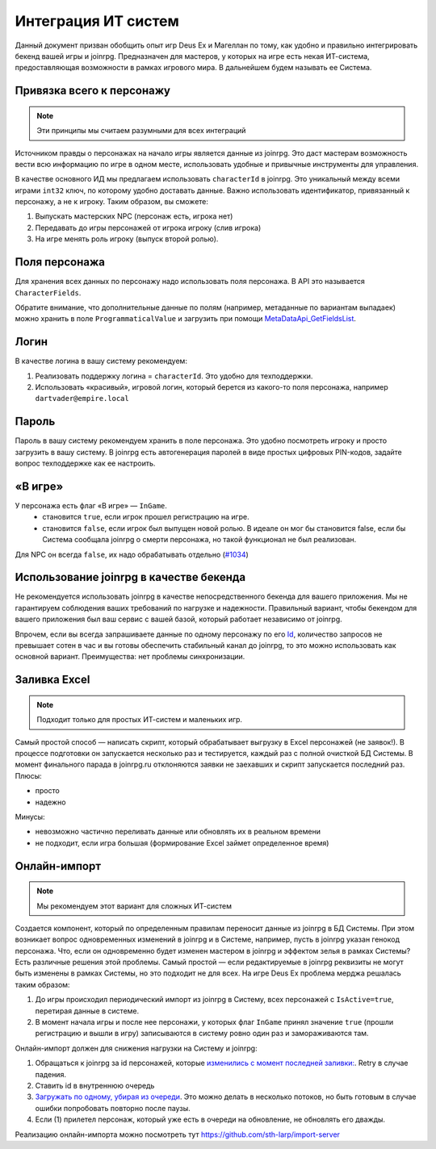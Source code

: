 Интеграция ИТ систем
========================

Данный документ призван обобщить опыт игр Deus Ex и Магеллан по тому, как удобно и правильно  интегрировать бекенд вашей игры и joinrpg.
Предназначен для мастеров, у которых на игре есть некая ИТ-система, предоставляющая возможности в рамках игрового мира. В дальнейшем будем называть ее Система.

Привязка всего к персонажу
-----------------------
.. note:: Эти принципы мы считаем разумными для всех интеграций

Источником правды о персонажах на начало игры является данные из joinrpg. Это даст мастерам возможность вести всю информацию по игре в одном месте, использовать удобные и привычные инструменты для управления.

В качестве основного ИД мы предлагаем использовать ``characterId`` в joinrpg. Это уникальный между всеми играми ``int32`` ключ, по которому удобно доставать данные. Важно использовать идентификатор, привязанный к персонажу, а не к игроку. Таким образом, вы сможете:

1. Выпускать мастерских NPC (персонаж есть, игрока нет)
2. Передавать до игры персонажей от игрока игроку (слив игрока)
3. На игре менять роль игроку (выпуск второй ролью).

Поля персонажа
-----
Для хранения всех данных по персонажу надо использовать поля персонажа. В API это называется ``CharacterFields``.

Обратите внимание, что дополнительные данные по полям (например, метаданные по вариантам выпадаек) можно хранить в поле ``ProgrammaticalValue`` и загрузить при помощи `MetaDataApi_GetFieldsList <https://joinrpg.ru/swagger/ui/index#!/MetaDataApi/MetaDataApi_GetFieldsList>`_. 

Логин
-----
В качестве логина в вашу систему рекомендуем:

1. Реализовать поддержку логина = ``characterId``. Это удобно для техподдержки.
2. Использовать «красивый», игровой логин, который берется из какого-то поля персонажа, например ``dartvader@empire.local``

Пароль
-----
Пароль в вашу систему рекомендуем хранить в поле персонажа. Это удобно посмотреть игроку и просто загрузить в вашу систему. В joinrpg есть автогенерация паролей в виде простых цифровых PIN-кодов, задайте вопрос техподдержке как ее настроить.

«В игре»
-------
У персонажа есть флаг «В игре» — ``InGame``.
 - становится ``true``, если игрок прошел регистрацию на игре.
 - становится ``false``, если игрок был выпущен новой ролью. В идеале он мог бы становится false, если бы Система сообщала joinrpg о смерти персонажа, но такой функционал не был реализован.
Для NPC он всегда ``false``, их надо обрабатывать отдельно (`#1034 <https://github.com/joinrpg/joinrpg-net/issues/1034>`_)


Использование joinrpg в качестве бекенда
------------

Не рекомендуется использовать joinrpg в качестве непосредственного бекенда для вашего приложения. Мы не гарантируем соблюдения ваших требований по нагрузке и надежности. Правильный вариант, чтобы бекендом для вашего приложения был ваш сервис с вашей базой, который работает независимо от joinrpg.

Впрочем, если вы всегда запрашиваете данные по одному персонажу по его `Id <https://joinrpg.ru/swagger/ui/index#!/CharacterApi/CharacterApi_GetOne>`_, количество запросов не превышает сотен в час и вы готовы обеспечить стабильный канал до joinrpg, то это можно использовать как основной вариант. Преимущества: нет проблемы синхронизации.

Заливка Excel
--------------

.. note:: Подходит только для простых ИТ-систем и маленьких игр.

Самый простой способ — написать скрипт, который обрабатывает выгрузку в Excel персонажей (не заявок!). В процессе подготовки он запускается несколько раз и тестируется, каждый раз с полной очисткой БД Системы. В момент финального парада в joinrpg.ru отклоняются заявки не заехавших и скрипт запускается последний раз.
Плюсы:

- просто
- надежно

Минусы: 

- невозможно частично переливать данные или обновлять их в реальном времени
- не подходит, если игра большая (формирование Excel займет определенное время)
   
Онлайн-импорт
-----------------

.. note:: Мы рекомендуем этот вариант для сложных ИТ-систем

Создается компонент, который по определенным правилам переносит данные из joinrpg в БД Системы. При этом возникает вопрос одновременных изменений в joinrpg и в Системе, например, пусть в joinrpg указан генокод персонажа. Что, если он одновременно будет изменен мастером в joinrpg и эффектом зелья в рамках Системы? Есть различные решения этой проблемы. Самый простой — если редактируемые в joinrpg реквизиты не могут быть изменены в рамках Системы, но это подходит не для всех. На игре Deus Ex проблема мерджа решалась таким образом:

1. До игры происходил периодический импорт из joinrpg в Систему, всех персонажей с ``IsActive=true``, перетирая данные в системе.
2. В момент начала игры и после нее персонажи, у которых флаг ``InGame`` принял значение ``true`` (прошли регистрацию и вышли в игру) записываются в систему ровно один раз и замораживаются там.

Онлайн-импорт должен для снижения нагрузки на Систему и joinrpg:

1. Обращаться к joinrpg за id персонажей, которые `изменились c момент последней заливки: <https://joinrpg.ru/swagger/ui/index#!/CharacterApi/CharacterApi_GetList>`_. Retry в случае падения. 
2. Ставить id в внутреннюю очередь
3. `Загружать по одному, убирая из очереди <https://joinrpg.ru/swagger/ui/index#!/CharacterApi/CharacterApi_GetOne>`_. Это можно делать в несколько потоков, но быть готовым в случае ошибки попробовать повторно после паузы.
4. Если (1) прилетел персонаж, который уже есть в очереди на обновление, не обновлять его дважды.

Реализацию онлайн-импорта можно посмотреть тут https://github.com/sth-larp/import-server
